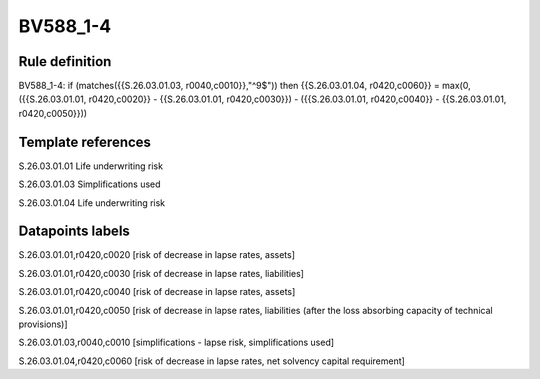 =========
BV588_1-4
=========

Rule definition
---------------

BV588_1-4: if (matches({{S.26.03.01.03, r0040,c0010}},"^9$")) then {{S.26.03.01.04, r0420,c0060}} = max(0, ({{S.26.03.01.01, r0420,c0020}} - {{S.26.03.01.01, r0420,c0030}}) - ({{S.26.03.01.01, r0420,c0040}} - {{S.26.03.01.01, r0420,c0050}}))


Template references
-------------------

S.26.03.01.01 Life underwriting risk

S.26.03.01.03 Simplifications used

S.26.03.01.04 Life underwriting risk


Datapoints labels
-----------------

S.26.03.01.01,r0420,c0020 [risk of decrease in lapse rates, assets]

S.26.03.01.01,r0420,c0030 [risk of decrease in lapse rates, liabilities]

S.26.03.01.01,r0420,c0040 [risk of decrease in lapse rates, assets]

S.26.03.01.01,r0420,c0050 [risk of decrease in lapse rates, liabilities (after the loss absorbing capacity of technical provisions)]

S.26.03.01.03,r0040,c0010 [simplifications - lapse risk, simplifications used]

S.26.03.01.04,r0420,c0060 [risk of decrease in lapse rates, net solvency capital requirement]



